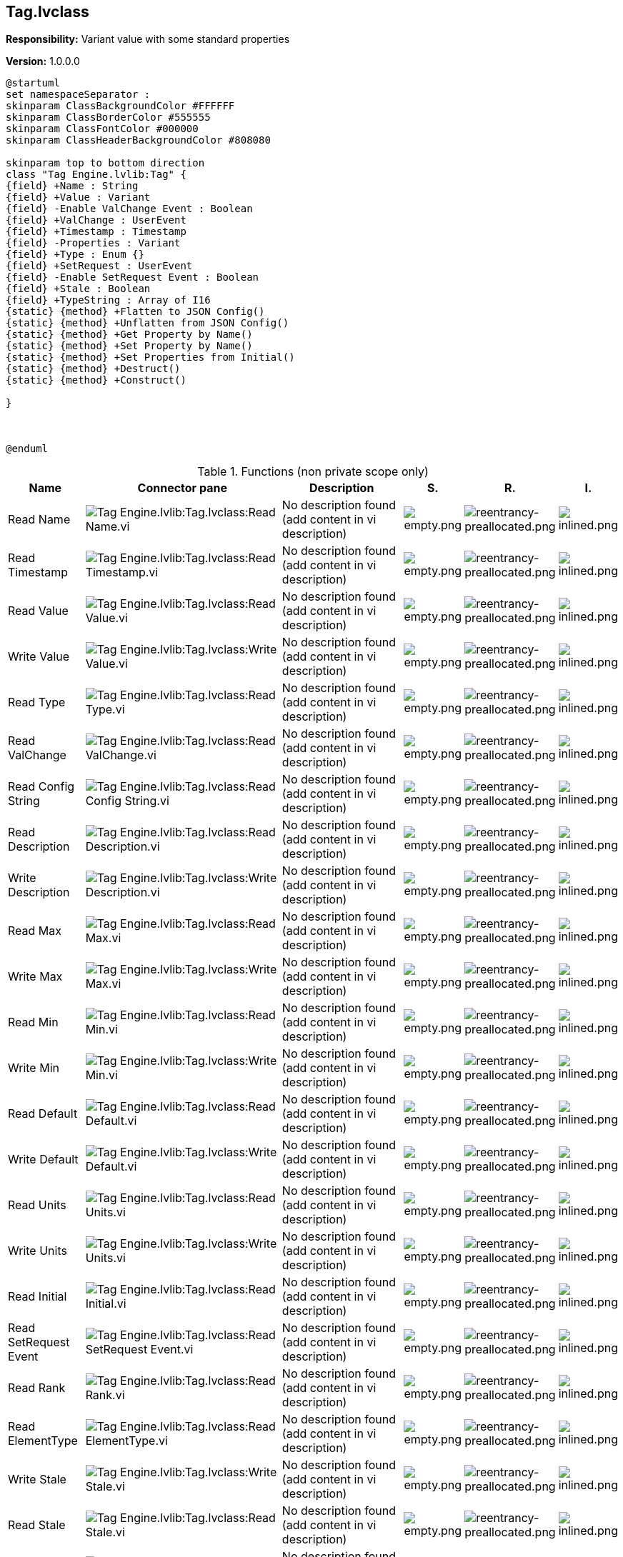 == Tag.lvclass

*Responsibility:*
+++Variant value with some standard properties+++


*Version:* 1.0.0.0

[plantuml, format="svg", align="center"]
....
@startuml
set namespaceSeparator :
skinparam ClassBackgroundColor #FFFFFF
skinparam ClassBorderColor #555555
skinparam ClassFontColor #000000
skinparam ClassHeaderBackgroundColor #808080

skinparam top to bottom direction
class "Tag Engine.lvlib:Tag" {
{field} +Name : String
{field} +Value : Variant
{field} -Enable ValChange Event : Boolean
{field} +ValChange : UserEvent
{field} +Timestamp : Timestamp
{field} -Properties : Variant
{field} +Type : Enum {}
{field} +SetRequest : UserEvent
{field} -Enable SetRequest Event : Boolean
{field} +Stale : Boolean
{field} +TypeString : Array of I16
{static} {method} +Flatten to JSON Config()
{static} {method} +Unflatten from JSON Config()
{static} {method} +Get Property by Name()
{static} {method} +Set Property by Name()
{static} {method} +Set Properties from Initial()
{static} {method} +Destruct()
{static} {method} +Construct()

}



@enduml
....

.Functions (non private scope only)
[cols="<.<4d,<.<8a,<.<12d,<.<1a,<.<1a,<.<1a", %autowidth, frame=all, grid=all, stripes=none]
|===
|Name |Connector pane |Description |S. |R. |I.

|Read Name
|image:Tag_Engine.lvlib_Tag.lvclass_Read_Name.vi.png[Tag Engine.lvlib:Tag.lvclass:Read Name.vi]
|No description found (add content in vi description)
|image:empty.png[empty.png]
|image:reentrancy-preallocated.png[reentrancy-preallocated.png]
|image:inlined.png[inlined.png]

|Read Timestamp
|image:Tag_Engine.lvlib_Tag.lvclass_Read_Timestamp.vi.png[Tag Engine.lvlib:Tag.lvclass:Read Timestamp.vi]
|No description found (add content in vi description)
|image:empty.png[empty.png]
|image:reentrancy-preallocated.png[reentrancy-preallocated.png]
|image:inlined.png[inlined.png]

|Read Value
|image:Tag_Engine.lvlib_Tag.lvclass_Read_Value.vi.png[Tag Engine.lvlib:Tag.lvclass:Read Value.vi]
|No description found (add content in vi description)
|image:empty.png[empty.png]
|image:reentrancy-preallocated.png[reentrancy-preallocated.png]
|image:inlined.png[inlined.png]

|Write Value
|image:Tag_Engine.lvlib_Tag.lvclass_Write_Value.vi.png[Tag Engine.lvlib:Tag.lvclass:Write Value.vi]
|No description found (add content in vi description)
|image:empty.png[empty.png]
|image:reentrancy-preallocated.png[reentrancy-preallocated.png]
|image:inlined.png[inlined.png]

|Read Type
|image:Tag_Engine.lvlib_Tag.lvclass_Read_Type.vi.png[Tag Engine.lvlib:Tag.lvclass:Read Type.vi]
|No description found (add content in vi description)
|image:empty.png[empty.png]
|image:reentrancy-preallocated.png[reentrancy-preallocated.png]
|image:inlined.png[inlined.png]

|Read ValChange
|image:Tag_Engine.lvlib_Tag.lvclass_Read_ValChange.vi.png[Tag Engine.lvlib:Tag.lvclass:Read ValChange.vi]
|No description found (add content in vi description)
|image:empty.png[empty.png]
|image:reentrancy-preallocated.png[reentrancy-preallocated.png]
|image:inlined.png[inlined.png]

|Read Config String
|image:Tag_Engine.lvlib_Tag.lvclass_Read_Config_String.vi.png[Tag Engine.lvlib:Tag.lvclass:Read Config String.vi]
|No description found (add content in vi description)
|image:empty.png[empty.png]
|image:reentrancy-preallocated.png[reentrancy-preallocated.png]
|image:inlined.png[inlined.png]

|Read Description
|image:Tag_Engine.lvlib_Tag.lvclass_Read_Description.vi.png[Tag Engine.lvlib:Tag.lvclass:Read Description.vi]
|No description found (add content in vi description)
|image:empty.png[empty.png]
|image:reentrancy-preallocated.png[reentrancy-preallocated.png]
|image:inlined.png[inlined.png]

|Write Description
|image:Tag_Engine.lvlib_Tag.lvclass_Write_Description.vi.png[Tag Engine.lvlib:Tag.lvclass:Write Description.vi]
|No description found (add content in vi description)
|image:empty.png[empty.png]
|image:reentrancy-preallocated.png[reentrancy-preallocated.png]
|image:inlined.png[inlined.png]

|Read Max
|image:Tag_Engine.lvlib_Tag.lvclass_Read_Max.vi.png[Tag Engine.lvlib:Tag.lvclass:Read Max.vi]
|No description found (add content in vi description)
|image:empty.png[empty.png]
|image:reentrancy-preallocated.png[reentrancy-preallocated.png]
|image:inlined.png[inlined.png]

|Write Max
|image:Tag_Engine.lvlib_Tag.lvclass_Write_Max.vi.png[Tag Engine.lvlib:Tag.lvclass:Write Max.vi]
|No description found (add content in vi description)
|image:empty.png[empty.png]
|image:reentrancy-preallocated.png[reentrancy-preallocated.png]
|image:inlined.png[inlined.png]

|Read Min
|image:Tag_Engine.lvlib_Tag.lvclass_Read_Min.vi.png[Tag Engine.lvlib:Tag.lvclass:Read Min.vi]
|No description found (add content in vi description)
|image:empty.png[empty.png]
|image:reentrancy-preallocated.png[reentrancy-preallocated.png]
|image:inlined.png[inlined.png]

|Write Min
|image:Tag_Engine.lvlib_Tag.lvclass_Write_Min.vi.png[Tag Engine.lvlib:Tag.lvclass:Write Min.vi]
|No description found (add content in vi description)
|image:empty.png[empty.png]
|image:reentrancy-preallocated.png[reentrancy-preallocated.png]
|image:inlined.png[inlined.png]

|Read Default
|image:Tag_Engine.lvlib_Tag.lvclass_Read_Default.vi.png[Tag Engine.lvlib:Tag.lvclass:Read Default.vi]
|No description found (add content in vi description)
|image:empty.png[empty.png]
|image:reentrancy-preallocated.png[reentrancy-preallocated.png]
|image:inlined.png[inlined.png]

|Write Default
|image:Tag_Engine.lvlib_Tag.lvclass_Write_Default.vi.png[Tag Engine.lvlib:Tag.lvclass:Write Default.vi]
|No description found (add content in vi description)
|image:empty.png[empty.png]
|image:reentrancy-preallocated.png[reentrancy-preallocated.png]
|image:inlined.png[inlined.png]

|Read Units
|image:Tag_Engine.lvlib_Tag.lvclass_Read_Units.vi.png[Tag Engine.lvlib:Tag.lvclass:Read Units.vi]
|No description found (add content in vi description)
|image:empty.png[empty.png]
|image:reentrancy-preallocated.png[reentrancy-preallocated.png]
|image:inlined.png[inlined.png]

|Write Units
|image:Tag_Engine.lvlib_Tag.lvclass_Write_Units.vi.png[Tag Engine.lvlib:Tag.lvclass:Write Units.vi]
|No description found (add content in vi description)
|image:empty.png[empty.png]
|image:reentrancy-preallocated.png[reentrancy-preallocated.png]
|image:inlined.png[inlined.png]

|Read Initial
|image:Tag_Engine.lvlib_Tag.lvclass_Read_Initial.vi.png[Tag Engine.lvlib:Tag.lvclass:Read Initial.vi]
|No description found (add content in vi description)
|image:empty.png[empty.png]
|image:reentrancy-preallocated.png[reentrancy-preallocated.png]
|image:inlined.png[inlined.png]

|Read SetRequest Event
|image:Tag_Engine.lvlib_Tag.lvclass_Read_SetRequest_Event.vi.png[Tag Engine.lvlib:Tag.lvclass:Read SetRequest Event.vi]
|No description found (add content in vi description)
|image:empty.png[empty.png]
|image:reentrancy-preallocated.png[reentrancy-preallocated.png]
|image:inlined.png[inlined.png]

|Read Rank
|image:Tag_Engine.lvlib_Tag.lvclass_Read_Rank.vi.png[Tag Engine.lvlib:Tag.lvclass:Read Rank.vi]
|No description found (add content in vi description)
|image:empty.png[empty.png]
|image:reentrancy-preallocated.png[reentrancy-preallocated.png]
|image:inlined.png[inlined.png]

|Read ElementType
|image:Tag_Engine.lvlib_Tag.lvclass_Read_ElementType.vi.png[Tag Engine.lvlib:Tag.lvclass:Read ElementType.vi]
|No description found (add content in vi description)
|image:empty.png[empty.png]
|image:reentrancy-preallocated.png[reentrancy-preallocated.png]
|image:inlined.png[inlined.png]

|Write Stale
|image:Tag_Engine.lvlib_Tag.lvclass_Write_Stale.vi.png[Tag Engine.lvlib:Tag.lvclass:Write Stale.vi]
|No description found (add content in vi description)
|image:empty.png[empty.png]
|image:reentrancy-preallocated.png[reentrancy-preallocated.png]
|image:inlined.png[inlined.png]

|Read Stale
|image:Tag_Engine.lvlib_Tag.lvclass_Read_Stale.vi.png[Tag Engine.lvlib:Tag.lvclass:Read Stale.vi]
|No description found (add content in vi description)
|image:empty.png[empty.png]
|image:reentrancy-preallocated.png[reentrancy-preallocated.png]
|image:inlined.png[inlined.png]

|Read Property List
|image:Tag_Engine.lvlib_Tag.lvclass_Read_Property_List.vi.png[Tag Engine.lvlib:Tag.lvclass:Read Property List.vi]
|No description found (add content in vi description)
|image:empty.png[empty.png]
|image:empty.png[empty.png]
|image:empty.png[empty.png]

|Read TypeString
|image:Tag_Engine.lvlib_Tag.lvclass_Read_TypeString.vi.png[Tag Engine.lvlib:Tag.lvclass:Read TypeString.vi]
|No description found (add content in vi description)
|image:empty.png[empty.png]
|image:reentrancy-preallocated.png[reentrancy-preallocated.png]
|image:inlined.png[inlined.png]

|Flatten to JSON Config
|image:Tag_Engine.lvlib_Tag.lvclass_Flatten_to_JSON_Config.vi.png[Tag Engine.lvlib:Tag.lvclass:Flatten to JSON Config.vi]
|No description found (add content in vi description)
|image:empty.png[empty.png]
|image:reentrancy-preallocated.png[reentrancy-preallocated.png]
|image:inlined.png[inlined.png]

|Unflatten from JSON Config
|image:Tag_Engine.lvlib_Tag.lvclass_Unflatten_from_JSON_Config.vi.png[Tag Engine.lvlib:Tag.lvclass:Unflatten from JSON Config.vi]
|No description found (add content in vi description)
|image:empty.png[empty.png]
|image:empty.png[empty.png]
|image:empty.png[empty.png]

|Get Property by Name
|image:Tag_Engine.lvlib_Tag.lvclass_Get_Property_by_Name.vi.png[Tag Engine.lvlib:Tag.lvclass:Get Property by Name.vi]
|No description found (add content in vi description)
|image:empty.png[empty.png]
|image:reentrancy-preallocated.png[reentrancy-preallocated.png]
|image:inlined.png[inlined.png]

|Set Property by Name
|image:Tag_Engine.lvlib_Tag.lvclass_Set_Property_by_Name.vi.png[Tag Engine.lvlib:Tag.lvclass:Set Property by Name.vi]
|No description found (add content in vi description)
|image:empty.png[empty.png]
|image:reentrancy-preallocated.png[reentrancy-preallocated.png]
|image:inlined.png[inlined.png]

|Set Properties from Initial
|image:Tag_Engine.lvlib_Tag.lvclass_Set_Properties_from_Initial.vi.png[Tag Engine.lvlib:Tag.lvclass:Set Properties from Initial.vi]
|No description found (add content in vi description)
|image:empty.png[empty.png]
|image:reentrancy-shared.png[reentrancy-shared.png]
|image:empty.png[empty.png]

|Write SetRequest
|image:Tag_Engine.lvlib_Tag.lvclass_Write_SetRequest.vi.png[Tag Engine.lvlib:Tag.lvclass:Write SetRequest.vi]
|No description found (add content in vi description)
|image:empty.png[empty.png]
|image:reentrancy-preallocated.png[reentrancy-preallocated.png]
|image:inlined.png[inlined.png]

|Write Value with Timestamp
|image:Tag_Engine.lvlib_Tag.lvclass_Write_Value_with_Timestamp.vi.png[Tag Engine.lvlib:Tag.lvclass:Write Value with Timestamp.vi]
|No description found (add content in vi description)
|image:empty.png[empty.png]
|image:reentrancy-preallocated.png[reentrancy-preallocated.png]
|image:inlined.png[inlined.png]

|Destruct
|image:Tag_Engine.lvlib_Tag.lvclass_Destruct.vi.png[Tag Engine.lvlib:Tag.lvclass:Destruct.vi]
|No description found (add content in vi description)
|image:empty.png[empty.png]
|image:reentrancy-preallocated.png[reentrancy-preallocated.png]
|image:inlined.png[inlined.png]

|Construct
|image:Tag_Engine.lvlib_Tag.lvclass_Construct.vi.png[Tag Engine.lvlib:Tag.lvclass:Construct.vi]
|No description found (add content in vi description)
|image:empty.png[empty.png]
|image:reentrancy-preallocated.png[reentrancy-preallocated.png]
|image:inlined.png[inlined.png]
|===

**S**cope: image:scope-protected.png[] -> Protected | image:scope-community.png[] -> Community

**R**eentrancy: image:reentrancy-preallocated.png[] -> Preallocated reentrancy | image:reentrancy-shared.png[] -> Shared reentrancy

**I**nlining: image:inlined.png[] -> Inlined
